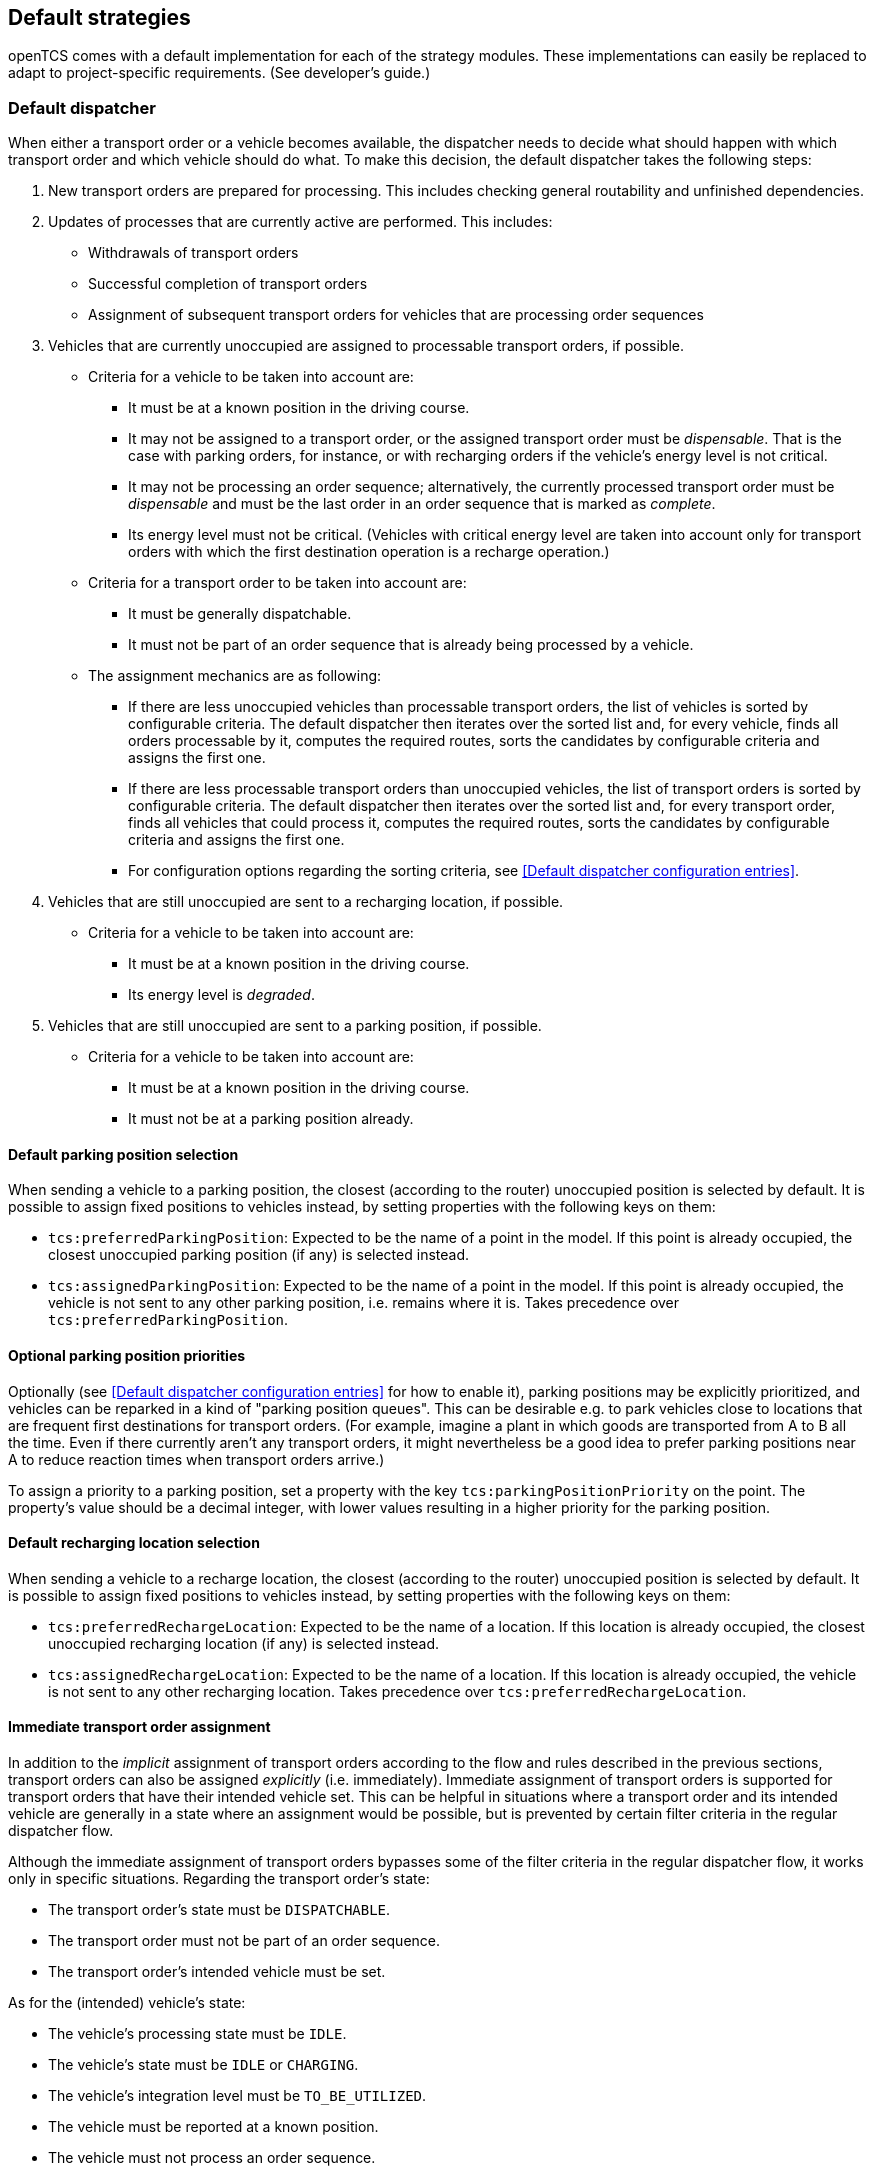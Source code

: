 // SPDX-FileCopyrightText: The openTCS Authors
// SPDX-License-Identifier: CC-BY-4.0

== Default strategies

openTCS comes with a default implementation for each of the strategy modules.
These implementations can easily be replaced to adapt to project-specific requirements.
(See developer's guide.)

=== Default dispatcher

When either a transport order or a vehicle becomes available, the dispatcher needs to decide what should happen with which transport order and which vehicle should do what.
To make this decision, the default dispatcher takes the following steps:

. New transport orders are prepared for processing.
  This includes checking general routability and unfinished dependencies.
. Updates of processes that are currently active are performed.
  This includes:
** Withdrawals of transport orders
** Successful completion of transport orders
** Assignment of subsequent transport orders for vehicles that are processing order sequences
. Vehicles that are currently unoccupied are assigned to processable transport orders, if possible.
** Criteria for a vehicle to be taken into account are:
*** It must be at a known position in the driving course.
*** It may not be assigned to a transport order, or the assigned transport order must be _dispensable_.
    That is the case with parking orders, for instance, or with recharging orders if the vehicle's energy level is not critical.
*** It may not be processing an order sequence; alternatively, the currently processed transport order must be _dispensable_ and must be the last order in an order sequence that is marked as _complete_.
*** Its energy level must not be critical.
    (Vehicles with critical energy level are taken into account only for transport orders with which the first destination operation is a recharge operation.)
** Criteria for a transport order to be taken into account are:
*** It must be generally dispatchable.
*** It must not be part of an order sequence that is already being processed by a vehicle.
** The assignment mechanics are as following:
*** If there are less unoccupied vehicles than processable transport orders, the list of vehicles is sorted by configurable criteria.
    The default dispatcher then iterates over the sorted list and, for every vehicle, finds all orders processable by it, computes the required routes, sorts the candidates by configurable criteria and assigns the first one.
*** If there are less processable transport orders than unoccupied vehicles, the list of transport orders is sorted by configurable criteria.
    The default dispatcher then iterates over the sorted list and, for every transport order, finds all vehicles that could process it, computes the required routes, sorts the candidates by configurable criteria and assigns the first one.
*** For configuration options regarding the sorting criteria, see <<Default dispatcher configuration entries>>.
. Vehicles that are still unoccupied are sent to a recharging location, if possible.
** Criteria for a vehicle to be taken into account are:
*** It must be at a known position in the driving course.
*** Its energy level is _degraded_.
. Vehicles that are still unoccupied are sent to a parking position, if possible.
** Criteria for a vehicle to be taken into account are:
*** It must be at a known position in the driving course.
*** It must not be at a parking position already.

==== Default parking position selection

When sending a vehicle to a parking position, the closest (according to the router) unoccupied position is selected by default.
It is possible to assign fixed positions to vehicles instead, by setting properties with the following keys on them:

* `tcs:preferredParkingPosition`:
  Expected to be the name of a point in the model.
  If this point is already occupied, the closest unoccupied parking position (if any) is selected instead.
* `tcs:assignedParkingPosition`:
  Expected to be the name of a point in the model.
  If this point is already occupied, the vehicle is not sent to any other parking position, i.e. remains where it is.
  Takes precedence over `tcs:preferredParkingPosition`.

==== Optional parking position priorities

Optionally (see <<Default dispatcher configuration entries>> for how to enable it), parking positions may be explicitly prioritized, and vehicles can be reparked in a kind of "parking position queues".
This can be desirable e.g. to park vehicles close to locations that are frequent first destinations for transport orders.
(For example, imagine a plant in which goods are transported from A to B all the time.
Even if there currently aren't any transport orders, it might nevertheless be a good idea to prefer parking positions near A to reduce reaction times when transport orders arrive.)

To assign a priority to a parking position, set a property with the key `tcs:parkingPositionPriority` on the point.
The property's value should be a decimal integer, with lower values resulting in a higher priority for the parking position.

==== Default recharging location selection

When sending a vehicle to a recharge location, the closest (according to the router) unoccupied position is selected by default.
It is possible to assign fixed positions to vehicles instead, by setting properties with the following keys on them:

* `tcs:preferredRechargeLocation`:
  Expected to be the name of a location.
  If this location is already occupied, the closest unoccupied recharging location (if any) is selected instead.
* `tcs:assignedRechargeLocation`:
  Expected to be the name of a location.
  If this location is already occupied, the vehicle is not sent to any other recharging location.
  Takes precedence over `tcs:preferredRechargeLocation`.

==== Immediate transport order assignment

In addition to the _implicit_ assignment of transport orders according to the flow and rules described in the previous sections, transport orders can also be assigned _explicitly_ (i.e. immediately).
Immediate assignment of transport orders is supported for transport orders that have their intended vehicle set.
This can be helpful in situations where a transport order and its intended vehicle are generally in a state where an assignment would be possible, but is prevented by certain filter criteria in the regular dispatcher flow.

Although the immediate assignment of transport orders bypasses some of the filter criteria in the regular dispatcher flow, it works only in specific situations.
Regarding the transport order's state:

* The transport order's state must be `DISPATCHABLE`.
* The transport order must not be part of an order sequence.
* The transport order's intended vehicle must be set.

As for the (intended) vehicle's state:

* The vehicle's processing state must be `IDLE`.
* The vehicle's state must be `IDLE` or `CHARGING`.
* The vehicle's integration level must be `TO_BE_UTILIZED`.
* The vehicle must be reported at a known position.
* The vehicle must not process an order sequence.

NOTE: In addition to the state of the respective transport order and its intended vehicle, the dispatcher may have further implementation-specific reasons to reject an immediate assignment.

=== Default router

The default router finds the cheapest route from one position in the driving course to another one.
(It uses an implementation of link:https://en.wikipedia.org/wiki/Dijkstra%27s_algorithm[Dijkstra's algorithm] to do that.)
It takes into account paths that have been locked, but not positions and/or assumed future behaviour of other vehicles.
As a result, it does not route around slower or stopped vehicles blocking the way.

==== Cost functions

The cost function used for evaluating the paths in the driving course can be selected via configuration.
(See <<Default router configuration entries>>, the relevant configuration entry is `defaultrouter.shortestpath.edgeEvaluators`.)
The following cost functions/configuration options are available:

* `DISTANCE` (default):
  Routing costs are equal to the paths' lengths.
* `TRAVELTIME`:
  Routing costs are computed as the expected time to travel on the paths (in seconds), i.e. as path length divided by maximum allowed vehicle speed.
* `EXPLICIT_PROPERTIES`:
  Routing costs for a vehicle on a path are taken from path properties with keys `tcs:routingCostForward<GROUP>` and `tcs:routingCostReverse<GROUP>`.
  The `<GROUP>` to be used is the vehicle's routing group (see <<Routing groups>>).
  As an example, if a vehicle's routing group is set to "Example", routing costs for this vehicle would be taken from path properties with keys `tcs:routingCostForwardExample` and `tcs:routingCostReverseExample`.
  This way, different routing costs can be assigned to a path, e.g. for different types of vehicles. +
  Note that, for this cost function to work properly, the values of the routing cost properties should be decimal integers.
  An exception to this is the string `Infinity`, which the property value can be set to, indicating that the path may not be used by vehicles of the respective routing group at all.
* `HOPS`:
  The routing costs for every path in the model is 1, which results in the route with the least paths/points being chosen.
* `BOUNDING_BOX`:
  Routing costs for a vehicle on a path are determined by comparing the vehicle's bounding box with the maximum allowed bounding box at the path's destination point -- see <<Bounding box>>.
  If the vehicle's bounding box protrudes beyond a destination point's bounding box, the routing costs for the corresponding path are considered infinitely high, indicating that the path may not be used by the vehicle at all.
  Otherwise, the routing costs for the corresponding path are 0.
  This can be used to prevent vehicles from being routed to/through points where there is insufficient space available.

Developers can integrate additional custom cost functions using the openTCS API.

More than one cost function can be selected in the configuration by listing them separated by commas.
The costs computed by the respective functions are then added up.
For example, when using `"DISTANCE, TRAVELTIME"`, costs for routes are computed as the sum of the paths' lengths and the time a vehicle needs to pass it.

NOTE: Adding distances to durations obviously does not make sense.
It is the user's responsibility to choose a configuration that is usable and appropriate for the respective use case.

==== Routing groups

It is possible to treat vehicles in a plant differently when computing their routes.
This may be desirable if they have different characteristics and actually have different optimal routes through the driving course.
For this to work, the paths in the model or the cost function used need to reflect this difference.
This isn't done by default -- the default router computes routes for all vehicles the same way unless told otherwise.
To let the router know that it should compute routes for a vehicle separately, set a property with the key `tcs:routingGroup` to an arbitrary string.
(Vehicles that have the same value set share the same routing table, and the empty string is the default value for all vehicles.)

==== Avoiding/Excluding resources when computing routes

When computing a route for a transport order, it is possible to define a set of resources (i.e., points, paths or locations) that should be avoided by vehicles processing the respective transport order.
For this, a property with the key `tcs:resourcesToAvoid` can be set on a transport order to a comma-separated list of resource names.

=== Default scheduler

The default scheduler implements a simple strategy for traffic management.
It does this by allowing only mutually exclusive use of resources in the plant model (points, paths and locations), as described below.

==== Allocating resources

When an allocation of a set of resources for a vehicle is requested, the scheduler performs the following checks to determine whether the allocation can be granted immediately:

. Check if the vehicle requesting the resources is _not_ paused.
. Check if the requested resources are generally available for the vehicle.
. Check if the requested resources are part of a block with the type `SINGLE_VEHICLE_ONLY`.
  If not, skip this check.
  If yes, expand the requested resource set to the effective resource set and check if the expanded resources are available for the vehicle.
. Check if the requested resources are part of a block with the type `SAME_DIRECTION_ONLY`.
  If not, skip this check.
  If yes, check if the direction in which the vehicle intends to traverse the block is the same the block is already being traversed by other vehicles.
. Check if the areas related to the requested resources are available for the vehicle and not allocated by other vehicles (provided that the vehicle requesting the resources references an envelope key and the requested resources define vehicle envelopes with that key).
  In case requested resources or resources occupied by other vehicles are part of blocks, the checked areas are expanded to include the envelopes of all resources in these blocks (while considering the envelope keys of the respective vehicles involved).

If all checks succeed, the allocation is made.
If any of the checks fail, the allocation is queued for later.

==== Freeing resources

Whenever resources are freed (e.g. when a vehicle has finished its movement to the next point and the vehicle driver reports this to the kernel), the allocations waiting in the queue are checked (in the order the requests happened).
Any allocations that can now be made are made.
Allocations that cannot be made are kept waiting.

==== Fairness of scheduling

This strategy ensures that resources are used when they are available.
It does not, however, strictly ensure fairness/avoid starvation:
Vehicles waiting for allocation of a large resource set may theoretically wait forever if other vehicles can keep allocating subsets of those resources continuously.
Such situations are likely a hint at problems in the plant model graph's topology, which is why this deficiency is considered acceptable for the default implementation.

=== Default peripheral job dispatcher

When either a peripheral job or a peripheral device becomes available, the peripheral job dispatcher needs to decide what should happen with which peripheral job and which peripheral device should do what.
To make this decision, the default peripheral job dispatcher takes the following steps:

. Peripheral devices that are currently unoccupied but have their reservation token set are assigned to processable peripheral jobs, if possible.
** Criteria for a peripheral device to be taken into account are:
*** It must not be assigned to a peripheral job.
*** It must have its reservation token set.
** Criteria for a peripheral job to be taken into account are:
*** It must match the reservation token of a peripheral device.
*** It must be processable by a peripheral device.
** If there are multiple peripheral jobs that meet these criteria, the oldest one according to the creation time is assigned first.
. Peripheral devices that could not be assigned to a peripheral job with a matching reservation token have their reservation released.
** The release of reserved peripheral devices is performed via a replaceable strategy.
   The default strategy releases peripheral devices according to the following rules:
*** A peripheral device's state must be `IDLE`.
*** A peripheral device's processing state must be `IDLE`.
*** A peripheral device's reservation token must be set.
. Peripheral devices that are currently unoccupied and do not have their reservation token set are assigned to processable peripheral jobs, if possible.
** Criteria for a peripheral device to be taken into account are:
*** It must not be assigned to a peripheral job.
*** It must not have its reservation token set.
** Criteria for a peripheral job to be taken into account are:
*** It must be generally available to be processed by a peripheral device.
*** It must be processable by a peripheral device.
** The selection of a peripheral job for a peripheral device is performed via a replaceable strategy.
   The default strategy selects peripheral jobs according to the following rules:
*** The location of a peripheral job's operation must match the given location.
*** If there are multiple peripheral jobs that meet these criteria, the oldest one according to the creation time is selected.

==== Reservation token

As described above, reservation tokens are relevant for the assignment of peripheral jobs to peripheral devices.
This section describes the different types of reservation tokens:

. Reservation tokens for transport orders.
** Optionally, transport orders can be provided with a reservation token.
** If a transport order's reservation token is set, it is used for peripheral jobs that are created in the context of the transport order (i.e., for peripheral jobs that are created implicitly by vehicles processing a transport order - see <<Implicit creation of peripheral jobs>>).
. Reservation tokens for peripheral jobs.
** Peripheral jobs must always be provided with a reservation token.
** For peripheral jobs that are created implicitly by vehicles as they traverse paths that have peripheral operations defined on them, the reservation token is set to
*** the reservation token of the transport order the corresponding vehicle is processing
*** or the name of the vehicle, if the reservation token on the transport order is not set.
. Reservation tokens for locations that represent peripheral devices.
** Initially, the reservation token of a location representing a peripheral device is not set.
   This indicates that the peripheral device is generally available to accept a peripheral job with any reservation token.
** Once the peripheral device is assigned a peripheral job, the location's reservation token is set to the peripheral job's reservation token.
   As a result, the peripheral device is only available for peripheral jobs with the same reservation token until the peripheral device's reservation is released (i.e., until the peripheral device's reservation token is reset).
